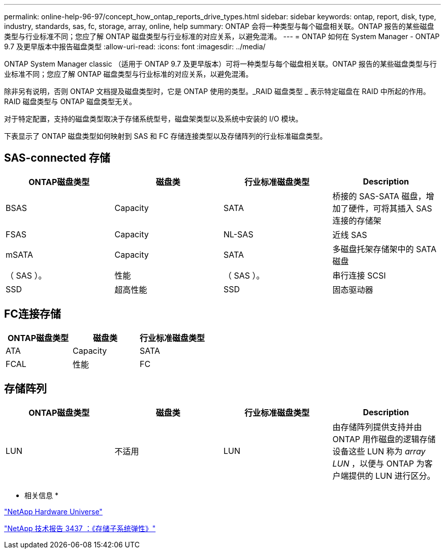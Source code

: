 ---
permalink: online-help-96-97/concept_how_ontap_reports_drive_types.html 
sidebar: sidebar 
keywords: ontap, report, disk, type, industry, standards, sas, fc, storage, array, online, help 
summary: ONTAP 会将一种类型与每个磁盘相关联。ONTAP 报告的某些磁盘类型与行业标准不同；您应了解 ONTAP 磁盘类型与行业标准的对应关系，以避免混淆。 
---
= ONTAP 如何在 System Manager - ONTAP 9.7 及更早版本中报告磁盘类型
:allow-uri-read: 
:icons: font
:imagesdir: ../media/


[role="lead"]
ONTAP System Manager classic （适用于 ONTAP 9.7 及更早版本）可将一种类型与每个磁盘相关联。ONTAP 报告的某些磁盘类型与行业标准不同；您应了解 ONTAP 磁盘类型与行业标准的对应关系，以避免混淆。

除非另有说明，否则 ONTAP 文档提及磁盘类型时，它是 ONTAP 使用的类型。_RAID 磁盘类型 _ 表示特定磁盘在 RAID 中所起的作用。RAID 磁盘类型与 ONTAP 磁盘类型无关。

对于特定配置，支持的磁盘类型取决于存储系统型号，磁盘架类型以及系统中安装的 I/O 模块。

下表显示了 ONTAP 磁盘类型如何映射到 SAS 和 FC 存储连接类型以及存储阵列的行业标准磁盘类型。



== SAS-connected 存储

|===
| ONTAP磁盘类型 | 磁盘类 | 行业标准磁盘类型 | Description 


 a| 
BSAS
 a| 
Capacity
 a| 
SATA
 a| 
桥接的 SAS-SATA 磁盘，增加了硬件，可将其插入 SAS 连接的存储架



 a| 
FSAS
 a| 
Capacity
 a| 
NL-SAS
 a| 
近线 SAS



 a| 
mSATA
 a| 
Capacity
 a| 
SATA
 a| 
多磁盘托架存储架中的 SATA 磁盘



 a| 
（ SAS ）。
 a| 
性能
 a| 
（ SAS ）。
 a| 
串行连接 SCSI



 a| 
SSD
 a| 
超高性能
 a| 
SSD
 a| 
固态驱动器

|===


== FC连接存储

|===
| ONTAP磁盘类型 | 磁盘类 | 行业标准磁盘类型 


 a| 
ATA
 a| 
Capacity
 a| 
SATA



 a| 
FCAL
 a| 
性能
 a| 
FC

|===


== 存储阵列

|===
| ONTAP磁盘类型 | 磁盘类 | 行业标准磁盘类型 | Description 


 a| 
LUN
 a| 
不适用
 a| 
LUN
 a| 
由存储阵列提供支持并由 ONTAP 用作磁盘的逻辑存储设备这些 LUN 称为 _array LUN_ ，以便与 ONTAP 为客户端提供的 LUN 进行区分。

|===
* 相关信息 *

https://hwu.netapp.com["NetApp Hardware Universe"^]

http://www.netapp.com/us/media/tr-3437.pdf["NetApp 技术报告 3437 ：《存储子系统弹性》"^]
